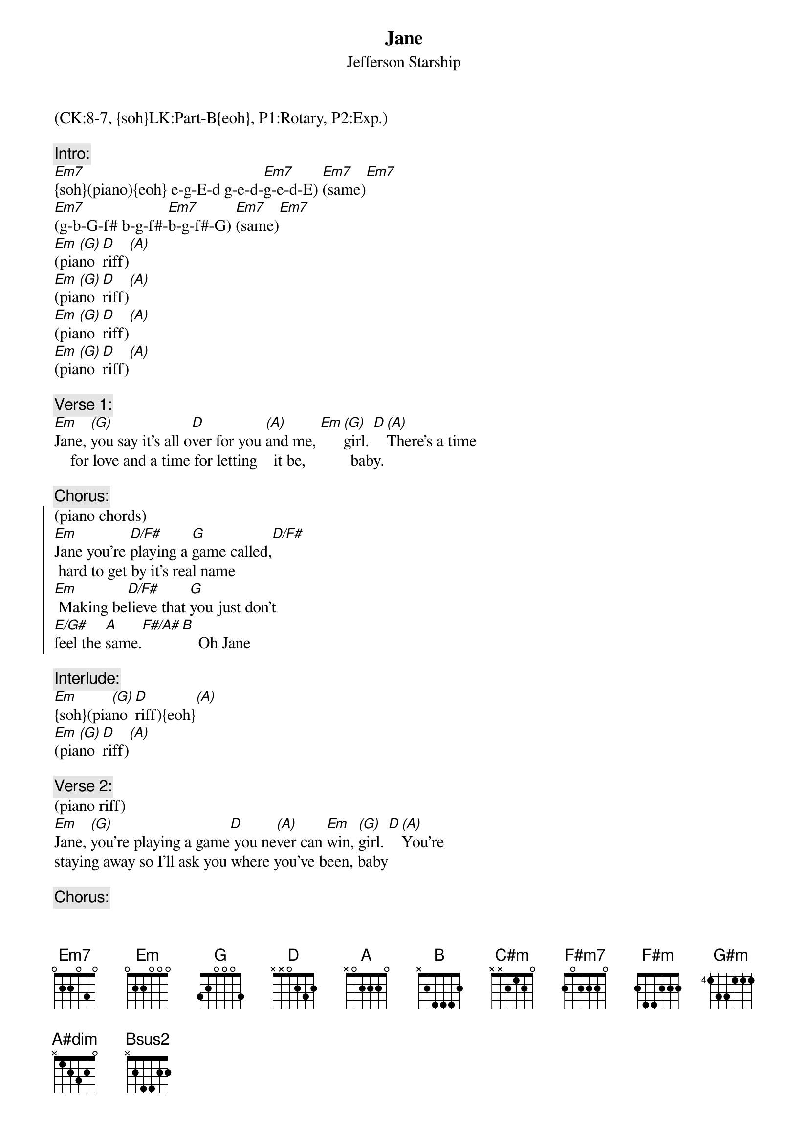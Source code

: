 {title:Jane}
{st:Jefferson Starship}
{musicpath: Jane.mp3}
{key: Em}
{duration: 252}
{tempo: 117}
{midi: CC0.0@2, CC32.7@2, PC6@2, CC0.63@1, CC32.7@1, PC6@1}
(CK:8-7, {soh}LK:Part-B{eoh}, P1:Rotary, P2:Exp.)

{c:Intro:}
[Em7]{soh}(piano){eoh} e-g-E-d g-e-d-[Em7]g-e-d-E) [Em7](same)[Em7]
[Em7](g-b-G-f# b-g-f#-[Em7]b-g-f#-G) [Em7](same)[Em7]
[Em](pia[(G)]no [D]riff)[(A)]
[Em](pia[(G)]no [D]riff)[(A)]
[Em](pia[(G)]no [D]riff)[(A)]
[Em](pia[(G)]no [D]riff)[(A)]
 
{c:Verse 1:}
{soh}(no piano){eoh}
[Em]Jane, [(G)]you say it's all o[D]ver for you [(A)]and me, [Em][(G)]girl. [D][(A)]There's a time 
    for love and a time for letting    it be,           baby.
 
{c:Chorus:}
{soc}
(piano chords)
[Em]Jane you're [D/F#]playing a [G]game called,[D/F#]     
 hard to get by it's real name
[Em] Making be[D/F#]lieve that [G]you just don't 
[E/G#]feel the [A]same.[F#/A#][B]    Oh Jane
{eoc}
 
{c:Interlude:}
[Em]{soh}(pia[(G)]no [D]riff){eoh}[(A)]
[Em](pia[(G)]no [D]riff)[(A)]
 
{c:Verse 2:}
(piano riff)
[Em]Jane, [(G)]you're playing a game[D] you ne[(A)]ver can [Em]win, [(G)]girl. [D][(A)]You're 
staying away so I'll ask you where you've been, baby 
 
{c:Chorus:}
{soc}
(piano chords)
[Em] Like a [D/F#]cat and a [G]mouse[D/F#]
 From door to door and a house to house
[Em] Don't you pre[D/F#]tend you don't [G]know what I'm [E/G#]talking [A]about[F#/A#][B]
{eoc}
 
 
{c:Bridge:}
{soh}(organ){eoh}
[C#m]Were all those nights[F#m7]    we spent togeth[C#m]er[F#m7]     
Only because you didn't know bettter. I gotta know.
[F#m]Jane, you're playing a game,[G#m]you're playing a game,
[A]playing a game! [A#dim](E-A#-C#)[B][Bsus2][(B)]
 
 
{c:Solo:}
Huh! [Em]{soh}(no pi[G]ano){eoh}[(A)]                [Em][G][(A)]
[Em]{soh}(no pi[G]ano){eoh}[(A)]                [Em][G][(A)]
[Em](no[(G)] pia[D]no)[(A)]                [Em][(G)][D][(A)]
[Em]Jane,[(G)]Jane[D]Jane[(A)]        [Em]{soh}(pia[G]no [D]riff){eoh}[A] Oh

{c:Verse 3:}
{soh}(piano riff){eoh}
[Em]Jane [(G)]you're playing a [D]game you ne[(A)]ver can [Em]win, [(G)]girl.[D] [(A)]
Jane, you're playing for fun, but I play for keeps, yes I do.
 
 
{c:Outro:}
{soh}(piano riff){eoh}
[Em]Jane,[(G)] Jane, Jane, [D]that's a game [(A)]on me [Em]baby[(G)][D] [(A)]  
Jane, Jane, Jane, so plain to see girl.
Jane, Jane, Jane Janey, Janey, Janey, Janey, Janey
Jane, Jane, Jane, why you fooling with me, me, me?
Jane, Jane, Jane
Jane, Jane, Jane
Jane, Jane, Jane
Jane, Jane, Jane
[Em](END)

